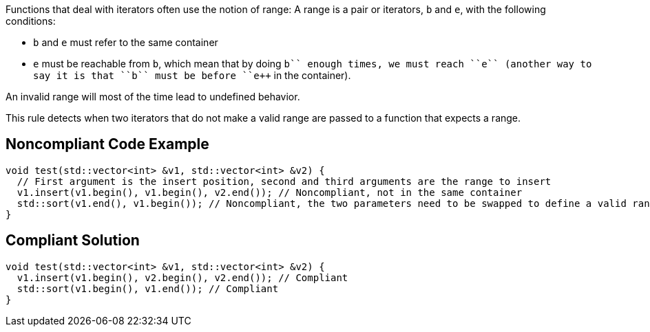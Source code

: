 Functions that deal with iterators often use the notion of range: A range is a pair or iterators, ``++b++`` and ``++e++``, with the following conditions:

* ``++b++`` and ``++e++`` must refer to the same container
* ``++e++`` must be reachable from ``++b++``, which mean that by doing ``++b++++`` enough times, we must reach ``++e++`` (another way to say it is that ``++b++`` must be before ``++e++`` in the container).

An invalid range will most of the time lead to undefined behavior.

This rule detects when two iterators that do not make a valid range are passed to a function that expects a range.


== Noncompliant Code Example

----
void test(std::vector<int> &v1, std::vector<int> &v2) {
  // First argument is the insert position, second and third arguments are the range to insert
  v1.insert(v1.begin(), v1.begin(), v2.end()); // Noncompliant, not in the same container
  std::sort(v1.end(), v1.begin()); // Noncompliant, the two parameters need to be swapped to define a valid range
}
----


== Compliant Solution

----
void test(std::vector<int> &v1, std::vector<int> &v2) {
  v1.insert(v1.begin(), v2.begin(), v2.end()); // Compliant
  std::sort(v1.begin(), v1.end()); // Compliant
}
----

